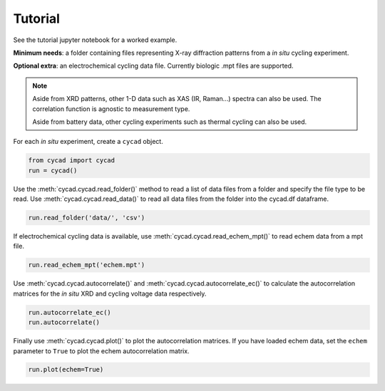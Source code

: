 Tutorial
============
See the tutorial jupyter notebook for a worked example.

**Minimum needs**: a folder containing files representing X-ray diffraction patterns from a *in situ* cycling experiment.

**Optional extra**: an electrochemical cycling data file. Currently biologic .mpt files are supported.

.. note::
    Aside from XRD patterns, other 1-D data such as XAS (IR, Raman...) spectra can also be used. The correlation function is agnostic to measurement type.

    Aside from battery data, other cycling experiments such as thermal cycling can also be used.

For each *in situ* experiment, create a ``cycad`` object.

.. code-block:: python

   from cycad import cycad
   run = cycad()

Use the :meth:`cycad.cycad.read_folder()` method to read a list of data files from a folder and specify the file type to be read. Use :meth:`cycad.cycad.read_data()` to read all data files from the folder into the cycad.df dataframe.

.. code-block:: python

   run.read_folder('data/', 'csv')

If electrochemical cycling data is available, use :meth:`cycad.cycad.read_echem_mpt()` to read echem data from a mpt file.

.. code-block:: python

   run.read_echem_mpt('echem.mpt')

Use :meth:`cycad.cycad.autocorrelate()` and :meth:`cycad.cycad.autocorrelate_ec()` to calculate the autocorrelation matrices for the *in situ* XRD and cycling voltage data respectively.

.. code-block:: python

   run.autocorrelate_ec()
   run.autocorrelate()

Finally use :meth:`cycad.cycad.plot()` to plot the autocorrelation matrices. If you have loaded echem data, set the ``echem`` parameter to ``True`` to plot the echem autocorrelation matrix.

.. code-block:: python

   run.plot(echem=True)